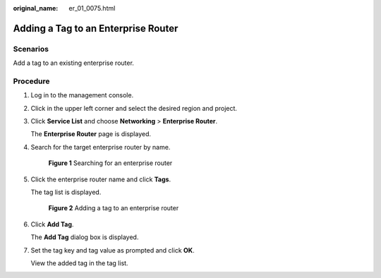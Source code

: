 :original_name: er_01_0075.html

.. _er_01_0075:

Adding a Tag to an Enterprise Router
====================================

Scenarios
---------

Add a tag to an existing enterprise router.

Procedure
---------

#. Log in to the management console.

#. Click |image1| in the upper left corner and select the desired region and project.

#. Click **Service List** and choose **Networking** > **Enterprise Router**.

   The **Enterprise Router** page is displayed.

#. Search for the target enterprise router by name.


   .. figure:: /_static/images/en-us_image_0000001674900098.png
      :alt: **Figure 1** Searching for an enterprise router

      **Figure 1** Searching for an enterprise router

#. Click the enterprise router name and click **Tags**.

   The tag list is displayed.


   .. figure:: /_static/images/en-us_image_0000001678022214.png
      :alt: **Figure 2** Adding a tag to an enterprise router

      **Figure 2** Adding a tag to an enterprise router

#. Click **Add Tag**.

   The **Add Tag** dialog box is displayed.

#. Set the tag key and tag value as prompted and click **OK**.

   View the added tag in the tag list.

.. |image1| image:: /_static/images/en-us_image_0000001190483836.png
